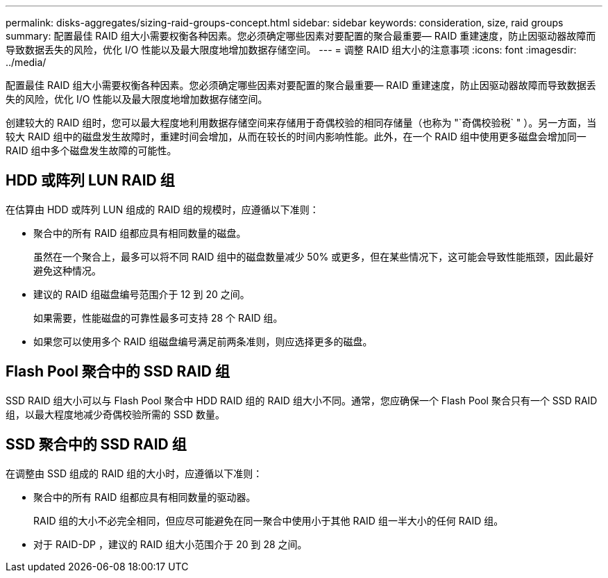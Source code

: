 ---
permalink: disks-aggregates/sizing-raid-groups-concept.html 
sidebar: sidebar 
keywords: consideration, size, raid groups 
summary: 配置最佳 RAID 组大小需要权衡各种因素。您必须确定哪些因素对要配置的聚合最重要— RAID 重建速度，防止因驱动器故障而导致数据丢失的风险，优化 I/O 性能以及最大限度地增加数据存储空间。 
---
= 调整 RAID 组大小的注意事项
:icons: font
:imagesdir: ../media/


[role="lead"]
配置最佳 RAID 组大小需要权衡各种因素。您必须确定哪些因素对要配置的聚合最重要— RAID 重建速度，防止因驱动器故障而导致数据丢失的风险，优化 I/O 性能以及最大限度地增加数据存储空间。

创建较大的 RAID 组时，您可以最大程度地利用数据存储空间来存储用于奇偶校验的相同存储量（也称为 "`奇偶校验税` " ）。另一方面，当较大 RAID 组中的磁盘发生故障时，重建时间会增加，从而在较长的时间内影响性能。此外，在一个 RAID 组中使用更多磁盘会增加同一 RAID 组中多个磁盘发生故障的可能性。



== HDD 或阵列 LUN RAID 组

在估算由 HDD 或阵列 LUN 组成的 RAID 组的规模时，应遵循以下准则：

* 聚合中的所有 RAID 组都应具有相同数量的磁盘。
+
虽然在一个聚合上，最多可以将不同 RAID 组中的磁盘数量减少 50% 或更多，但在某些情况下，这可能会导致性能瓶颈，因此最好避免这种情况。

* 建议的 RAID 组磁盘编号范围介于 12 到 20 之间。
+
如果需要，性能磁盘的可靠性最多可支持 28 个 RAID 组。

* 如果您可以使用多个 RAID 组磁盘编号满足前两条准则，则应选择更多的磁盘。




== Flash Pool 聚合中的 SSD RAID 组

SSD RAID 组大小可以与 Flash Pool 聚合中 HDD RAID 组的 RAID 组大小不同。通常，您应确保一个 Flash Pool 聚合只有一个 SSD RAID 组，以最大程度地减少奇偶校验所需的 SSD 数量。



== SSD 聚合中的 SSD RAID 组

在调整由 SSD 组成的 RAID 组的大小时，应遵循以下准则：

* 聚合中的所有 RAID 组都应具有相同数量的驱动器。
+
RAID 组的大小不必完全相同，但应尽可能避免在同一聚合中使用小于其他 RAID 组一半大小的任何 RAID 组。

* 对于 RAID-DP ，建议的 RAID 组大小范围介于 20 到 28 之间。

